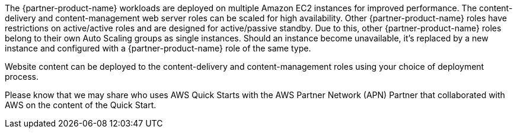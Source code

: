// Replace the content in <>
// Briefly describe the software. Use consistent and clear branding. 
// Include the benefits of using the software on AWS, and provide details on usage scenarios.

The {partner-product-name} workloads are deployed on multiple Amazon EC2 instances for improved performance. The content-delivery and content-management web server roles can be scaled for high availability. Other {partner-product-name} roles have restrictions on active/active roles and are designed for active/passive standby. Due to this, other {partner-product-name} roles belong to their own Auto Scaling groups as single instances. Should an instance become unavailable, it’s replaced by a new instance and configured with a {partner-product-name} role of the same type.

Website content can be deployed to the content-delivery and content-management roles using your choice of deployment process.

Please know that we may share who uses AWS Quick Starts with the AWS Partner Network (APN) Partner that collaborated with AWS on the content of the Quick Start.

